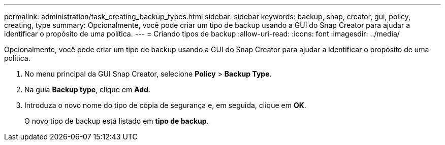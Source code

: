 ---
permalink: administration/task_creating_backup_types.html 
sidebar: sidebar 
keywords: backup, snap, creator, gui, policy, creating, type 
summary: Opcionalmente, você pode criar um tipo de backup usando a GUI do Snap Creator para ajudar a identificar o propósito de uma política. 
---
= Criando tipos de backup
:allow-uri-read: 
:icons: font
:imagesdir: ../media/


[role="lead"]
Opcionalmente, você pode criar um tipo de backup usando a GUI do Snap Creator para ajudar a identificar o propósito de uma política.

. No menu principal da GUI Snap Creator, selecione *Policy* > *Backup Type*.
. Na guia *Backup type*, clique em *Add*.
. Introduza o novo nome do tipo de cópia de segurança e, em seguida, clique em *OK*.
+
O novo tipo de backup está listado em *tipo de backup*.



